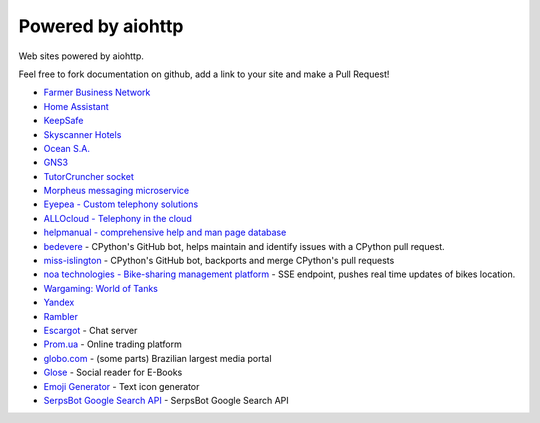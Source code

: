 .. _aiohttp-powered-by:

Powered by aiohttp
==================

Web sites powered by aiohttp.

Feel free to fork documentation on github, add a link to your site and
make a Pull Request!

* `Farmer Business Network <https://www.farmersbusinessnetwork.com>`_
* `Home Assistant <https://home-assistant.io>`_
* `KeepSafe <https://www.getkeepsafe.com/>`_
* `Skyscanner Hotels <https://www.skyscanner.net/hotels>`_
* `Ocean S.A. <https://ocean.io/>`_
* `GNS3 <http://gns3.com>`_
* `TutorCruncher socket
  <https://tutorcruncher.com/features/tutorcruncher-socket/>`_
* `Morpheus messaging microservice <https://github.com/tutorcruncher/morpheus>`_
* `Eyepea - Custom telephony solutions <http://www.eyepea.eu>`_
* `ALLOcloud - Telephony in the cloud <https://www.allocloud.com>`_
* `helpmanual - comprehensive help and man page database
  <https://helpmanual.io/>`_
* `bedevere <https://github.com/python/bedevere>`_ - CPython's GitHub
  bot, helps maintain and identify issues with a CPython pull request.
* `miss-islington <https://github.com/python/miss-islington>`_ -
  CPython's GitHub bot, backports and merge CPython's pull requests
* `noa technologies - Bike-sharing management platform
  <https://noa.one/>`_ - SSE endpoint, pushes real time updates of
  bikes location.
* `Wargaming: World of Tanks <https://worldoftanks.ru/>`_
* `Yandex <https://yandex.ru>`_
* `Rambler <https://rambler.ru>`_
* `Escargot <https://escargot.log1p.xyz>`_ - Chat server
* `Prom.ua <https://prom.ua/>`_ - Online trading platform
* `globo.com <https://www.globo.com/>`_ - (some parts) Brazilian largest media portal
* `Glose <https://www.glose.com/>`_ - Social reader for E-Books
* `Emoji Generator <https://emoji-gen.ninja>`_ - Text icon generator
* `SerpsBot Google Search API <https://serpsbot.com>`_ - SerpsBot Google Search API

